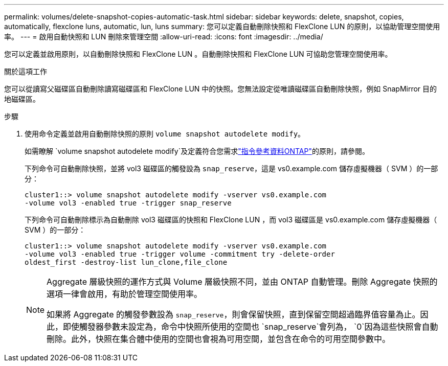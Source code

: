 ---
permalink: volumes/delete-snapshot-copies-automatic-task.html 
sidebar: sidebar 
keywords: delete, snapshot, copies, automatically, flexclone luns, automatic, lun, luns 
summary: 您可以定義自動刪除快照和 FlexClone LUN 的原則，以協助管理空間使用率。 
---
= 啟用自動快照和 LUN 刪除來管理空間
:allow-uri-read: 
:icons: font
:imagesdir: ../media/


[role="lead"]
您可以定義並啟用原則，以自動刪除快照和 FlexClone LUN 。自動刪除快照和 FlexClone LUN 可協助您管理空間使用率。

.關於這項工作
您可以從讀寫父磁碟區自動刪除讀寫磁碟區和 FlexClone LUN 中的快照。您無法設定從唯讀磁碟區自動刪除快照，例如 SnapMirror 目的地磁碟區。

.步驟
. 使用命令定義並啟用自動刪除快照的原則 `volume snapshot autodelete modify`。
+
如需瞭解 `volume snapshot autodelete modify`及定義符合您需求link:https://docs.netapp.com/us-en/ontap-cli/volume-snapshot-autodelete-modify.html["指令參考資料ONTAP"^]的原則，請參閱。

+
下列命令可自動刪除快照，並將 vol3 磁碟區的觸發設為 `snap_reserve`，這是 vs0.example.com 儲存虛擬機器（ SVM ）的一部分：

+
[listing]
----
cluster1::> volume snapshot autodelete modify -vserver vs0.example.com
-volume vol3 -enabled true -trigger snap_reserve
----
+
下列命令可自動刪除標示為自動刪除 vol3 磁碟區的快照和 FlexClone LUN ，而 vol3 磁碟區是 vs0.example.com 儲存虛擬機器（ SVM ）的一部分：

+
[listing]
----
cluster1::> volume snapshot autodelete modify -vserver vs0.example.com
-volume vol3 -enabled true -trigger volume -commitment try -delete-order
oldest_first -destroy-list lun_clone,file_clone
----
+
[NOTE]
====
Aggregate 層級快照的運作方式與 Volume 層級快照不同，並由 ONTAP 自動管理。刪除 Aggregate 快照的選項一律會啟用，有助於管理空間使用率。

如果將 Aggregate 的觸發參數設為 `snap_reserve`，則會保留快照，直到保留空間超過臨界值容量為止。因此，即使觸發器參數未設定為，命令中快照所使用的空間也 `snap_reserve`會列為， `0`因為這些快照會自動刪除。此外，快照在集合體中使用的空間也會視為可用空間，並包含在命令的可用空間參數中。

====

